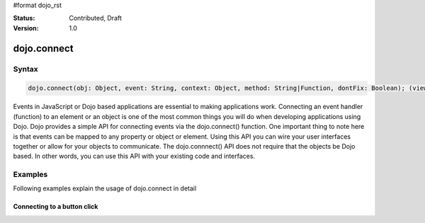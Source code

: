 #format dojo_rst

:Status: Contributed, Draft
:Version: 1.0

dojo.connect
============

Syntax
------

.. code-block :: javascript
  
  dojo.connect(obj: Object, event: String, context: Object, method: String|Function, dontFix: Boolean); (view source)

Events in JavaScript or Dojo based applications are essential to making applications work. Connecting an event handler (function) to an element or an object is one of the most common things you will do when developing applications using Dojo. Dojo provides a simple API for connecting events via the dojo.connect() function. One important thing to note here is that events can be mapped to any property or object or element. Using this API you can wire your user interfaces together or allow for your objects to communicate. The dojo.connnect() API does not require that the objects be Dojo based. In other words, you can use this API with your existing code and interfaces.

Examples
--------

Following examples explain the usage of dojo.connect in detail

Connecting to a button click
~~~~~~~~~~~~~~~~~~~~~~~~~~~~

.. cv-compound::

  .. cv:: html
    :label: A dojo button

    <div dojoType="dijit.form.Button" id="button1">Click me!</div>

  .. cv:: javascript
    :label: The jscript to connect to an onclick event

    <script language="text/javascript">
      dojo.require("dijit.form.Button");

      function helloPressed(){
       alert('You pressed the button');
      }
      dojo.addOnLoad(function(){
        dojo.connect(dojo.byId("button1"), "onclick", helloPressed);
      });
    </script>
